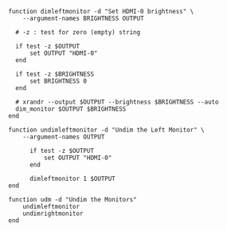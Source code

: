 #+BEGIN_COMMENT
.. title: Dim Left Monitor
.. slug: dim-left-monitor
.. date: 2023-10-04 17:14:20 UTC-07:00
.. tags: 
.. category: 
.. link: 
.. description: 
.. type: text
.. status: 
.. updated: 

#+END_COMMENT

#+begin_src fish :tangle ../functions/dimleftmonitor.fish
function dimleftmonitor -d "Set HDMI-0 brightness" \
    --argument-names BRIGHTNESS OUTPUT

  # -z : test for zero (empty) string

  if test -z $OUTPUT
      set OUTPUT "HDMI-0"
  end

  if test -z $BRIGHTNESS
      set BRIGHTNESS 0
  end
  
  # xrandr --output $OUTPUT --brightness $BRIGHTNESS --auto
  dim_monitor $OUTPUT $BRIGHTNESS
end
#+end_src

#+begin_src fish :tangle ../functions/undimleftmonitor.fish
function undimleftmonitor -d "Undim the Left Monitor" \
    --argument-names OUTPUT

      if test -z $OUTPUT
          set OUTPUT "HDMI-0"
      end

      dimleftmonitor 1 $OUTPUT
end
#+end_src

#+begin_src fish :tangle ../functions/udm.fish
function udm -d "Undim the Monitors"
    undimleftmonitor
    undimrightmonitor
end
#+end_src

